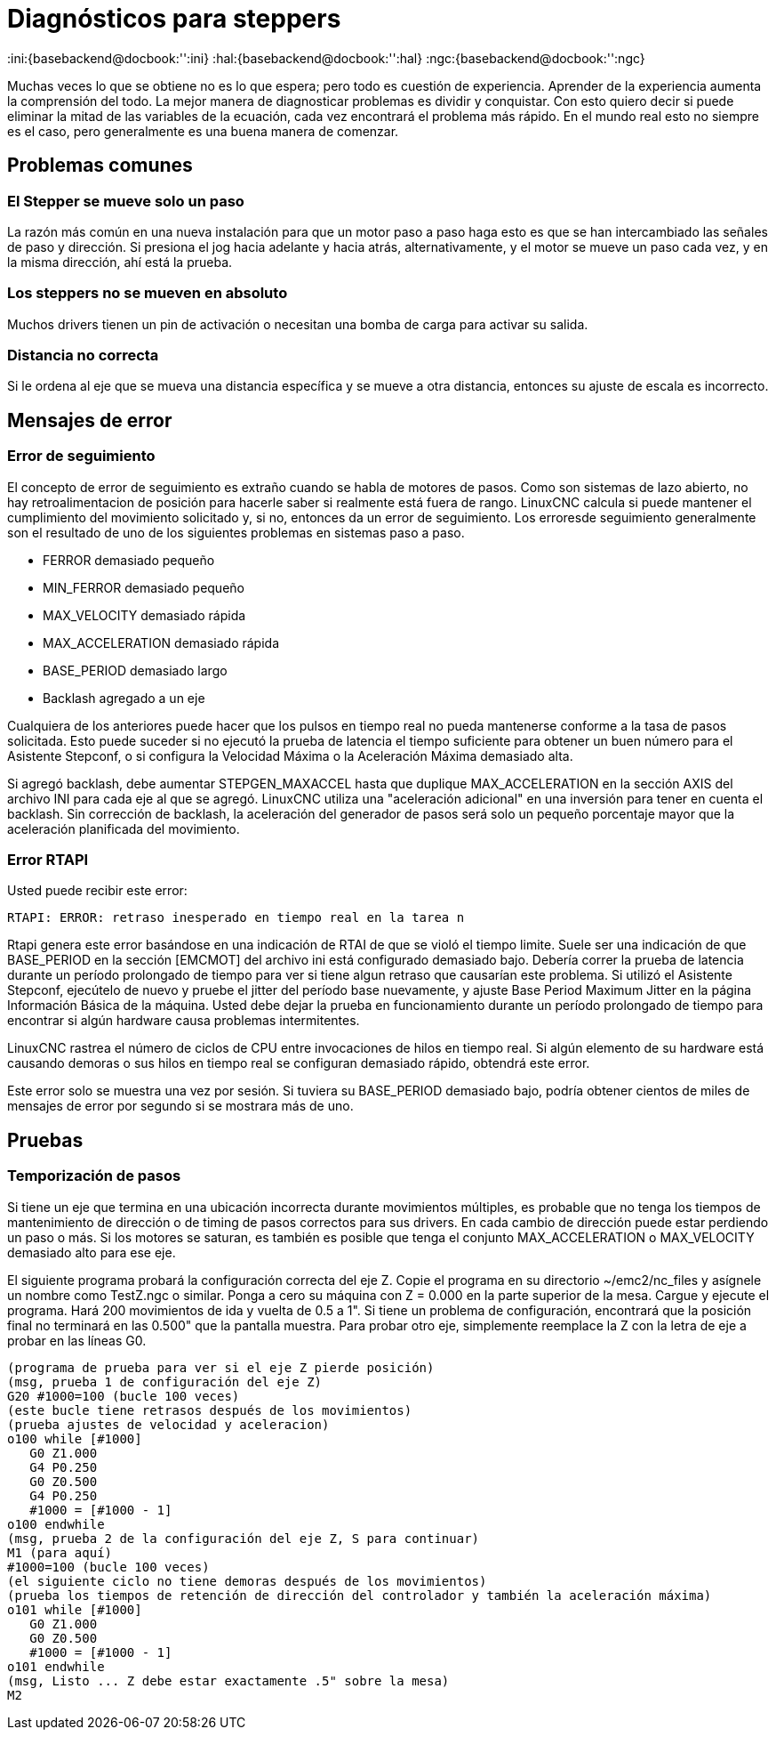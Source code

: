 :lang: es

[[cha:stepper-diagnostics]]
= Diagnósticos para steppers

:ini:{basebackend@docbook:'':ini}
:hal:{basebackend@docbook:'':hal}
:ngc:{basebackend@docbook:'':ngc}

Muchas veces lo que se obtiene no es lo que espera; pero todo es cuestión de
experiencia. Aprender de la experiencia aumenta la comprensión
del todo. La mejor manera de diagnosticar problemas es dividir y conquistar.
Con esto quiero decir si puede eliminar la mitad de las variables de la ecuación,
cada vez encontrará el problema más rápido. En el mundo real esto
no siempre es el caso, pero generalmente es una buena manera de comenzar.

== Problemas comunes

=== El Stepper se mueve solo un paso

La razón más común en una nueva instalación para que un motor paso a paso haga
esto es que se han intercambiado las señales de paso y dirección. Si presiona el
jog hacia adelante y hacia atrás, alternativamente, y el motor se mueve
un paso cada vez, y en la misma dirección, ahí está la prueba.

=== Los steppers no se mueven en absoluto 

Muchos drivers tienen un pin de activación o necesitan una bomba de carga para activar
su salida.

=== Distancia no correcta

Si le ordena al eje que se mueva una distancia específica y se
mueve a otra distancia, entonces su ajuste de escala es incorrecto.

== Mensajes de error

=== Error de seguimiento

El concepto de error de seguimiento es extraño cuando se habla de motores de pasos.
Como son sistemas de lazo abierto, no hay retroalimentacion de posición
para hacerle saber si realmente está fuera de rango. LinuxCNC
calcula si puede mantener el cumplimiento del movimiento solicitado y, si no, entonces
da un error de seguimiento. Los erroresde seguimiento generalmente son el resultado de
uno de los siguientes problemas en sistemas paso a paso.

- FERROR demasiado pequeño
- MIN_FERROR demasiado pequeño
- MAX_VELOCITY demasiado rápida
- MAX_ACCELERATION demasiado rápida
- BASE_PERIOD demasiado largo
- Backlash agregado a un eje

Cualquiera de los anteriores puede hacer que los pulsos en tiempo real no pueda mantenerse conforme
a la tasa de pasos solicitada. Esto puede suceder si no ejecutó la prueba de latencia
el tiempo suficiente para obtener un buen número para el Asistente Stepconf, o
si configura la Velocidad Máxima o la Aceleración Máxima demasiado alta.

Si agregó backlash, debe aumentar STEPGEN_MAXACCEL hasta que
duplique MAX_ACCELERATION en la sección AXIS del archivo INI para
cada eje al que se agregó. LinuxCNC utiliza una "aceleración adicional" en una
inversión para tener en cuenta el backlash. Sin corrección de backlash,
la aceleración del generador de pasos será solo un pequeño porcentaje mayor que la  aceleración
planificada del movimiento.

=== Error RTAPI

Usted puede recibir este error:

----
RTAPI: ERROR: retraso inesperado en tiempo real en la tarea n
----

Rtapi genera este error basándose en una indicación de RTAI de que
se violó el tiempo limite. Suele ser una indicación de que BASE_PERIOD
en la sección [EMCMOT] del archivo ini está configurado demasiado bajo. Debería correr
la prueba de latencia durante un período prolongado de tiempo para ver si tiene algun
retraso que causarían este problema. Si utilizó el Asistente Stepconf,
ejecútelo de nuevo y pruebe el jitter del período base nuevamente, y ajuste Base
Period Maximum Jitter en la página Información Básica de la máquina. Usted debe
dejar la prueba en funcionamiento durante un período prolongado de tiempo para encontrar
si algún hardware causa problemas intermitentes.

LinuxCNC rastrea el número de ciclos de CPU entre invocaciones de
hilos en tiempo real. Si algún elemento de su hardware está causando demoras o
sus hilos en tiempo real se configuran demasiado rápido, obtendrá este error.

[NOTA]
Este error solo se muestra una vez por sesión. Si tuviera su
BASE_PERIOD demasiado bajo, podría obtener cientos de miles de mensajes de error
por segundo si se mostrara más de uno.

== Pruebas

=== Temporización de pasos

Si tiene un eje que termina en una ubicación incorrecta durante
movimientos múltiples, es probable que no tenga los tiempos de mantenimiento de dirección o
de timing de pasos correctos para sus drivers. En cada cambio de dirección
puede estar perdiendo un paso o más. Si los motores se saturan, es
también es posible que tenga el conjunto MAX_ACCELERATION o MAX_VELOCITY
demasiado alto para ese eje.

El siguiente programa probará la configuración correcta del eje Z.
Copie el programa en su directorio ~/emc2/nc_files y asígnele un nombre
como TestZ.ngc o similar. Ponga a cero su máquina con Z = 0.000 en la
parte superior de la mesa. Cargue y ejecute el programa. Hará 200 movimientos de ida y vuelta
de 0.5 a 1". Si tiene un problema de configuración, encontrará que
la posición final no terminará en las 0.500" que la pantalla muestra.
Para probar otro eje, simplemente reemplace la Z con la letra de eje a probar en las
líneas G0.

[source,{ngc}]
----
(programa de prueba para ver si el eje Z pierde posición)
(msg, prueba 1 de configuración del eje Z)
G20 #1000=100 (bucle 100 veces)
(este bucle tiene retrasos después de los movimientos)
(prueba ajustes de velocidad y aceleracion)
o100 while [#1000] 
   G0 Z1.000 
   G4 P0.250 
   G0 Z0.500 
   G4 P0.250 
   #1000 = [#1000 - 1] 
o100 endwhile 
(msg, prueba 2 de la configuración del eje Z, S para continuar)
M1 (para aquí)
#1000=100 (bucle 100 veces)
(el siguiente ciclo no tiene demoras después de los movimientos)
(prueba los tiempos de retención de dirección del controlador y también la aceleración máxima)
o101 while [#1000]  
   G0 Z1.000 
   G0 Z0.500 
   #1000 = [#1000 - 1] 
o101 endwhile 
(msg, Listo ... Z debe estar exactamente .5" sobre la mesa)
M2
----
